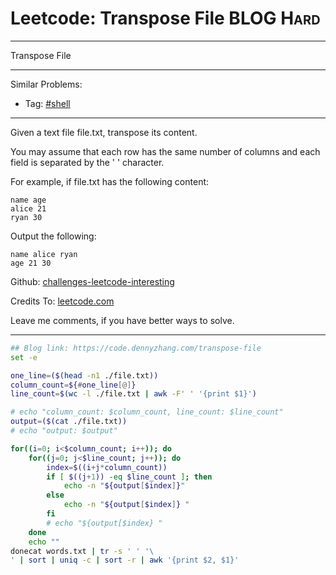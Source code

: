 * Leetcode: Transpose File                                              :BLOG:Hard:
#+STARTUP: showeverything
#+OPTIONS: toc:nil \n:t ^:nil creator:nil d:nil
:PROPERTIES:
:type:     shell, redo, inspiring
:END:
---------------------------------------------------------------------
Transpose File
---------------------------------------------------------------------
Similar Problems:
- Tag: [[https://code.dennyzhang.com/tag/shell][#shell]]
---------------------------------------------------------------------
Given a text file file.txt, transpose its content.

You may assume that each row has the same number of columns and each field is separated by the ' ' character.

For example, if file.txt has the following content:
#+BEGIN_EXAMPLE
name age
alice 21
ryan 30
#+END_EXAMPLE

Output the following:
#+BEGIN_EXAMPLE
name alice ryan
age 21 30
#+END_EXAMPLE

Github: [[url-external:https://github.com/DennyZhang/challenges-leetcode-interesting/tree/master/transpose-file][challenges-leetcode-interesting]]

Credits To: [[url-external:https://leetcode.com/problems/transpose-file/description/][leetcode.com]]

Leave me comments, if you have better ways to solve.
---------------------------------------------------------------------
#+BEGIN_SRC sh
## Blog link: https://code.dennyzhang.com/transpose-file
set -e

one_line=($(head -n1 ./file.txt))
column_count=${#one_line[@]}
line_count=$(wc -l ./file.txt | awk -F' ' '{print $1}')

# echo "column_count: $column_count, line_count: $line_count"
output=($(cat ./file.txt))
# echo "output: $output"

for((i=0; i<$column_count; i++)); do
    for((j=0; j<$line_count; j++)); do
        index=$((i+j*column_count))
        if [ $((j+1)) -eq $line_count ]; then
            echo -n "${output[$index]}"
        else
            echo -n "${output[$index]} "
        fi
        # echo "${output[$index} "
    done
    echo ""
donecat words.txt | tr -s ' ' '\
' | sort | uniq -c | sort -r | awk '{print $2, $1}'
#+END_SRC
